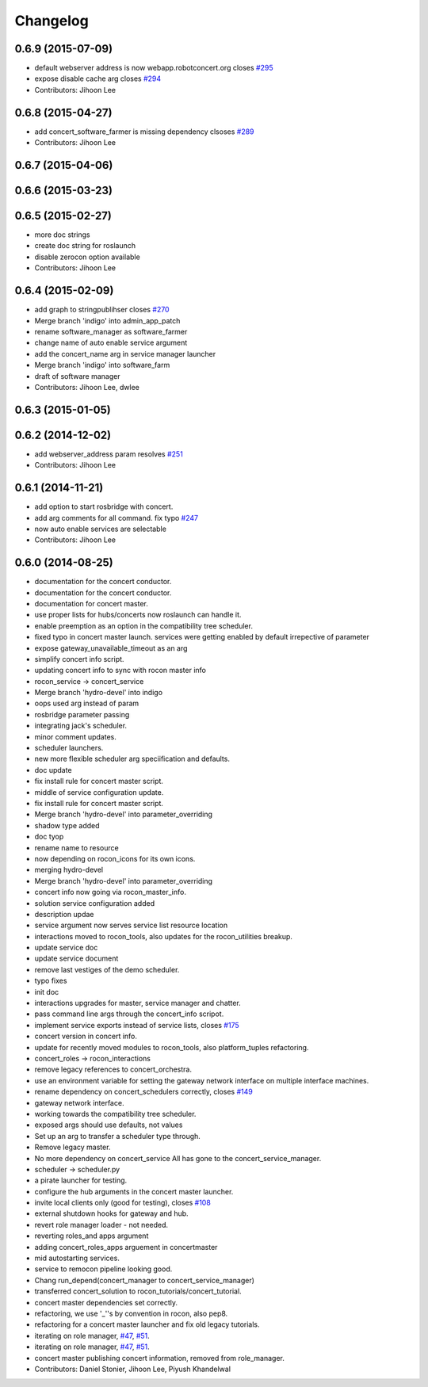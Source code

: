 Changelog
=========

0.6.9 (2015-07-09)
------------------
* default webserver address is now webapp.robotconcert.org closes `#295 <https://github.com/robotics-in-concert/rocon_concert/issues/295>`_
* expose disable cache arg closes `#294 <https://github.com/robotics-in-concert/rocon_concert/issues/294>`_
* Contributors: Jihoon Lee

0.6.8 (2015-04-27)
------------------
* add concert_software_farmer is missing dependency clsoses `#289 <https://github.com/robotics-in-concert/rocon_concert/issues/289>`_
* Contributors: Jihoon Lee

0.6.7 (2015-04-06)
------------------

0.6.6 (2015-03-23)
------------------

0.6.5 (2015-02-27)
------------------
* more doc strings
* create doc string for roslaunch
* disable zerocon option available
* Contributors: Jihoon Lee

0.6.4 (2015-02-09)
------------------
* add graph to stringpublihser closes `#270 <https://github.com/robotics-in-concert/rocon_concert/issues/270>`_
* Merge branch 'indigo' into admin_app_patch
* rename software_manager as software_farmer
* change name of auto enable service argument
* add the concert_name arg in service manager launcher
* Merge branch 'indigo' into software_farm
* draft of software manager
* Contributors: Jihoon Lee, dwlee

0.6.3 (2015-01-05)
------------------

0.6.2 (2014-12-02)
------------------
* add webserver_address param resolves `#251 <https://github.com/robotics-in-concert/rocon_concert/issues/251>`_
* Contributors: Jihoon Lee

0.6.1 (2014-11-21)
------------------
* add option to start rosbridge with concert.
* add arg comments for all command. fix typo `#247 <https://github.com/robotics-in-concert/rocon_concert/issues/247>`_
* now auto enable services are selectable
* Contributors: Jihoon Lee

0.6.0 (2014-08-25)
------------------
* documentation for the concert conductor.
* documentation for the concert conductor.
* documentation for concert master.
* use proper lists for hubs/concerts now roslaunch can handle it.
* enable preemption as an option in the compatibility tree scheduler.
* fixed typo in concert master launch. services were getting enabled by default irrepective of parameter
* expose gateway_unavailable_timeout as an arg
* simplify concert info script.
* updating concert info to sync with rocon master info
* rocon_service -> concert_service
* Merge branch 'hydro-devel' into indigo
* oops used arg instead of param
* rosbridge parameter passing
* integrating jack's scheduler.
* minor comment updates.
* scheduler launchers.
* new more flexible scheduler arg speciification and defaults.
* doc update
* fix install rule for concert master script.
* middle of service configuration update.
* fix install rule for concert master script.
* Merge branch 'hydro-devel' into parameter_overriding
* shadow type added
* doc tyop
* rename name to resource
* now depending on rocon_icons for its own icons.
* merging hydro-devel
* Merge branch 'hydro-devel' into parameter_overriding
* concert info now going via rocon_master_info.
* solution service configuration added
* description updae
* service argument now serves service list resource location
* interactions moved to rocon_tools, also updates for the rocon_utilities breakup.
* update service doc
* update service document
* remove last vestiges of the demo scheduler.
* typo fixes
* init doc
* interactions upgrades for master, service manager and chatter.
* pass command line args through the concert_info scripot.
* implement service exports instead of service lists, closes `#175 <https://github.com/robotics-in-concert/rocon_concert/issues/175>`_
* concert version in concert info.
* update for recently moved modules to rocon_tools, also platform_tuples refactoring.
* concert_roles -> rocon_interactions
* remove legacy references to concert_orchestra.
* use an environment variable for setting the gateway network interface on
  multiple interface machines.
* rename dependency on concert_schedulers correctly, closes `#149 <https://github.com/robotics-in-concert/rocon_concert/issues/149>`_
* gateway network interface.
* working towards the compatibility tree scheduler.
* exposed args should use defaults, not values
* Set up an arg to transfer a scheduler type through.
* Remove legacy master.
* No more dependency on concert_service
  All has gone to the concert_service_manager.
* scheduler -> scheduler.py
* a pirate launcher for testing.
* configure the hub arguments in the concert master launcher.
* invite local clients only (good for testing), closes `#108 <https://github.com/robotics-in-concert/rocon_concert/issues/108>`_
* external shutdown hooks for gateway and hub.
* revert role manager loader - not needed.
* reverting roles_and apps argument
* adding concert_roles_apps arguement in concertmaster
* mid autostarting services.
* service to remocon pipeline looking good.
* Chang run_depend(concert_manager to concert_service_manager)
* transferred concert_solution to rocon_tutorials/concert_tutorial.
* concert master dependencies set correctly.
* refactoring, we use '_''s by convention in rocon, also pep8.
* refactoring for a concert master launcher and fix old legacy tutorials.
* iterating on role manager, `#47 <https://github.com/robotics-in-concert/rocon_concert/issues/47>`_, `#51 <https://github.com/robotics-in-concert/rocon_concert/issues/51>`_.
* iterating on role manager, `#47 <https://github.com/robotics-in-concert/rocon_concert/issues/47>`_, `#51 <https://github.com/robotics-in-concert/rocon_concert/issues/51>`_.
* concert master publishing concert information, removed from role_manager.
* Contributors: Daniel Stonier, Jihoon Lee, Piyush Khandelwal
